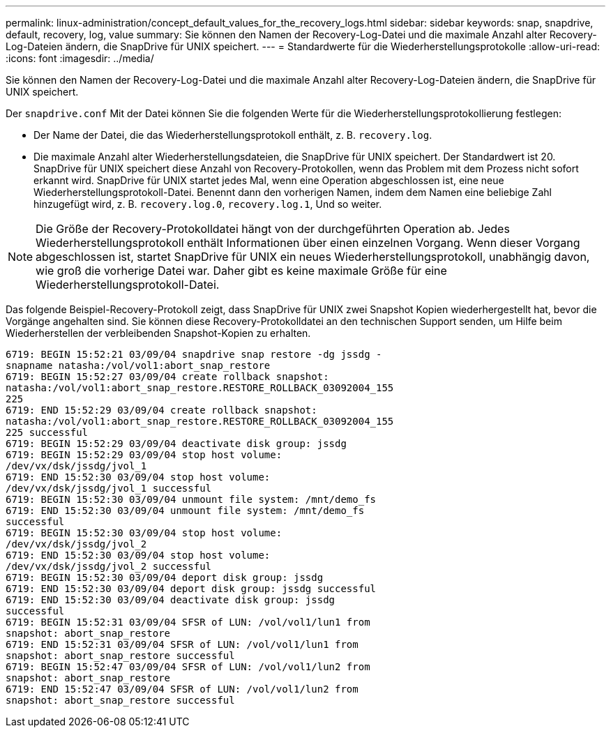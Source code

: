 ---
permalink: linux-administration/concept_default_values_for_the_recovery_logs.html 
sidebar: sidebar 
keywords: snap, snapdrive, default, recovery, log, value 
summary: Sie können den Namen der Recovery-Log-Datei und die maximale Anzahl alter Recovery-Log-Dateien ändern, die SnapDrive für UNIX speichert. 
---
= Standardwerte für die Wiederherstellungsprotokolle
:allow-uri-read: 
:icons: font
:imagesdir: ../media/


[role="lead"]
Sie können den Namen der Recovery-Log-Datei und die maximale Anzahl alter Recovery-Log-Dateien ändern, die SnapDrive für UNIX speichert.

Der `snapdrive.conf` Mit der Datei können Sie die folgenden Werte für die Wiederherstellungsprotokollierung festlegen:

* Der Name der Datei, die das Wiederherstellungsprotokoll enthält, z. B. `recovery.log`.
* Die maximale Anzahl alter Wiederherstellungsdateien, die SnapDrive für UNIX speichert. Der Standardwert ist 20. SnapDrive für UNIX speichert diese Anzahl von Recovery-Protokollen, wenn das Problem mit dem Prozess nicht sofort erkannt wird. SnapDrive für UNIX startet jedes Mal, wenn eine Operation abgeschlossen ist, eine neue Wiederherstellungsprotokoll-Datei. Benennt dann den vorherigen Namen, indem dem Namen eine beliebige Zahl hinzugefügt wird, z. B. `recovery.log.0`, `recovery.log.1`, Und so weiter.



NOTE: Die Größe der Recovery-Protokolldatei hängt von der durchgeführten Operation ab. Jedes Wiederherstellungsprotokoll enthält Informationen über einen einzelnen Vorgang. Wenn dieser Vorgang abgeschlossen ist, startet SnapDrive für UNIX ein neues Wiederherstellungsprotokoll, unabhängig davon, wie groß die vorherige Datei war. Daher gibt es keine maximale Größe für eine Wiederherstellungsprotokoll-Datei.

Das folgende Beispiel-Recovery-Protokoll zeigt, dass SnapDrive für UNIX zwei Snapshot Kopien wiederhergestellt hat, bevor die Vorgänge angehalten sind. Sie können diese Recovery-Protokolldatei an den technischen Support senden, um Hilfe beim Wiederherstellen der verbleibenden Snapshot-Kopien zu erhalten.

[listing]
----
6719: BEGIN 15:52:21 03/09/04 snapdrive snap restore -dg jssdg -
snapname natasha:/vol/vol1:abort_snap_restore
6719: BEGIN 15:52:27 03/09/04 create rollback snapshot:
natasha:/vol/vol1:abort_snap_restore.RESTORE_ROLLBACK_03092004_155
225
6719: END 15:52:29 03/09/04 create rollback snapshot:
natasha:/vol/vol1:abort_snap_restore.RESTORE_ROLLBACK_03092004_155
225 successful
6719: BEGIN 15:52:29 03/09/04 deactivate disk group: jssdg
6719: BEGIN 15:52:29 03/09/04 stop host volume:
/dev/vx/dsk/jssdg/jvol_1
6719: END 15:52:30 03/09/04 stop host volume:
/dev/vx/dsk/jssdg/jvol_1 successful
6719: BEGIN 15:52:30 03/09/04 unmount file system: /mnt/demo_fs
6719: END 15:52:30 03/09/04 unmount file system: /mnt/demo_fs
successful
6719: BEGIN 15:52:30 03/09/04 stop host volume:
/dev/vx/dsk/jssdg/jvol_2
6719: END 15:52:30 03/09/04 stop host volume:
/dev/vx/dsk/jssdg/jvol_2 successful
6719: BEGIN 15:52:30 03/09/04 deport disk group: jssdg
6719: END 15:52:30 03/09/04 deport disk group: jssdg successful
6719: END 15:52:30 03/09/04 deactivate disk group: jssdg
successful
6719: BEGIN 15:52:31 03/09/04 SFSR of LUN: /vol/vol1/lun1 from
snapshot: abort_snap_restore
6719: END 15:52:31 03/09/04 SFSR of LUN: /vol/vol1/lun1 from
snapshot: abort_snap_restore successful
6719: BEGIN 15:52:47 03/09/04 SFSR of LUN: /vol/vol1/lun2 from
snapshot: abort_snap_restore
6719: END 15:52:47 03/09/04 SFSR of LUN: /vol/vol1/lun2 from
snapshot: abort_snap_restore successful
----